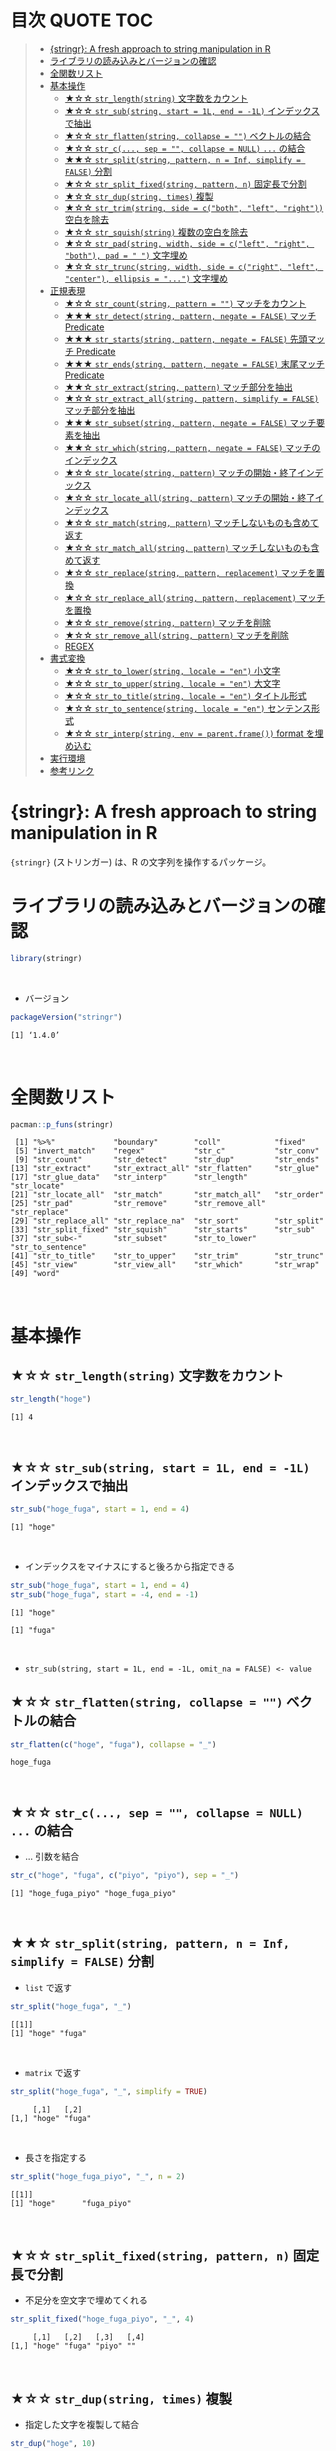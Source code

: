 #+STARTUP: folded indent inlineimages latexpreview
#+PROPERTY: header-args:R :results output :colnames yes :session *R:stringr*

* 目次                                                            :QUOTE:TOC:
#+BEGIN_QUOTE
- [[#stringr-a-fresh-approach-to-string-manipulation-in-r][{stringr}: A fresh approach to string manipulation in R]]
- [[#ライブラリの読み込みとバージョンの確認][ライブラリの読み込みとバージョンの確認]]
- [[#全関数リスト][全関数リスト]]
- [[#基本操作][基本操作]]
  - [[#-str_lengthstring-文字数をカウント][★☆☆ ~str_length(string)~ 文字数をカウント]]
  - [[#-str_substring-start--1l-end---1l-インデックスで抽出][★☆☆ ~str_sub(string, start = 1L, end = -1L)~ インデックスで抽出]]
  - [[#-str_flattenstring-collapse---ベクトルの結合][★☆☆ ~str_flatten(string, collapse = "")~ ベクトルの結合]]
  - [[#-str_c-sep---collapse--null--の結合][★☆☆ ~str_c(..., sep = "", collapse = NULL)~ ~...~ の結合]]
  - [[#-str_splitstring-pattern-n--inf-simplify--false-分割][★★☆ ~str_split(string, pattern, n = Inf, simplify = FALSE)~ 分割]]
  - [[#-str_split_fixedstring-pattern-n-固定長で分割][★☆☆ ~str_split_fixed(string, pattern, n)~ 固定長で分割]]
  - [[#-str_dupstring-times-複製][★☆☆ ~str_dup(string, times)~ 複製]]
  - [[#-str_trimstring-side--cboth-left-right-空白を除去][★☆☆ ~str_trim(string, side = c("both", "left", "right"))~ 空白を除去]]
  - [[#-str_squishstring-複数の空白を除去][★☆☆ ~str_squish(string)~ 複数の空白を除去]]
  - [[#-str_padstring-width-side--cleft-right-both-pad----文字埋め][★☆☆ ~str_pad(string, width, side = c("left", "right", "both"), pad = " ")~ 文字埋め]]
  - [[#-str_truncstring-width-side--cright-left-center-ellipsis---文字埋め][★☆☆ ~str_trunc(string, width, side = c("right", "left", "center"), ellipsis = "...")~ 文字埋め]]
- [[#正規表現][正規表現]]
  - [[#-str_countstring-pattern---マッチをカウント][★☆☆ ~str_count(string, pattern = "")~ マッチをカウント]]
  - [[#-str_detectstring-pattern-negate--false-マッチ-predicate][★★★ ~str_detect(string, pattern, negate = FALSE)~ マッチ Predicate]]
  - [[#-str_startsstring-pattern-negate--false-先頭マッチ-predicate][★★★ ~str_starts(string, pattern, negate = FALSE)~ 先頭マッチ Predicate]]
  - [[#-str_endsstring-pattern-negate--false-末尾マッチ-predicate][★★★ ~str_ends(string, pattern, negate = FALSE)~ 末尾マッチ Predicate]]
  - [[#-str_extractstring-pattern-マッチ部分を抽出][★★☆ ~str_extract(string, pattern)~ マッチ部分を抽出]]
  - [[#-str_extract_allstring-pattern-simplify--false-マッチ部分を抽出][★☆☆ ~str_extract_all(string, pattern, simplify = FALSE)~ マッチ部分を抽出]]
  - [[#-str_subsetstring-pattern-negate--false-マッチ要素を抽出][★★★ ~str_subset(string, pattern, negate = FALSE)~ マッチ要素を抽出]]
  - [[#-str_whichstring-pattern-negate--false-マッチのインデックス][★★☆ ~str_which(string, pattern, negate = FALSE)~ マッチのインデックス]]
  - [[#-str_locatestring-pattern-マッチの開始終了インデックス][★☆☆ ~str_locate(string, pattern)~ マッチの開始・終了インデックス]]
  - [[#-str_locate_allstring-pattern-マッチの開始終了インデックス][★☆☆ ~str_locate_all(string, pattern)~ マッチの開始・終了インデックス]]
  - [[#-str_matchstring-pattern-マッチしないものも含めて返す][★☆☆ ~str_match(string, pattern)~ マッチしないものも含めて返す]]
  - [[#-str_match_allstring-pattern-マッチしないものも含めて返す][★☆☆ ~str_match_all(string, pattern)~ マッチしないものも含めて返す]]
  - [[#-str_replacestring-pattern-replacement-マッチを置換][★☆☆ ~str_replace(string, pattern, replacement)~ マッチを置換]]
  - [[#-str_replace_allstring-pattern-replacement-マッチを置換][★☆☆ ~str_replace_all(string, pattern, replacement)~ マッチを置換]]
  - [[#-str_removestring-pattern-マッチを削除][★☆☆ ~str_remove(string, pattern)~ マッチを削除]]
  - [[#-str_remove_allstring-pattern-マッチを削除][★☆☆ ~str_remove_all(string, pattern)~ マッチを削除]]
  - [[#regex][REGEX]]
- [[#書式変換][書式変換]]
  - [[#-str_to_lowerstring-locale--en-小文字][★☆☆ ~str_to_lower(string, locale = "en")~ 小文字]]
  - [[#-str_to_upperstring-locale--en-大文字][★☆☆ ~str_to_upper(string, locale = "en")~ 大文字]]
  - [[#-str_to_titlestring-locale--en-タイトル形式][★☆☆ ~str_to_title(string, locale = "en")~ タイトル形式]]
  - [[#-str_to_sentencestring-locale--en-センテンス形式][★☆☆ ~str_to_sentence(string, locale = "en")~ センテンス形式]]
  - [[#-str_interpstring-env--parentframe-format-を埋め込む][★☆☆ ~str_interp(string, env = parent.frame())~ format を埋め込む]]
- [[#実行環境][実行環境]]
- [[#参考リンク][参考リンク]]
#+END_QUOTE

* {stringr}: A fresh approach to string manipulation in R

~{stringr}~ (ストリンガー) は、R の文字列を操作するパッケージ。
\\

* ライブラリの読み込みとバージョンの確認

#+begin_src R :results silent
library(stringr)
#+end_src
\\

- バージョン
#+begin_src R :exports both
packageVersion("stringr")
#+end_src

#+RESULTS:
: [1] ‘1.4.0’
\\

* 全関数リスト

#+begin_src R :exports both
pacman::p_funs(stringr)
#+end_src

#+RESULTS:
#+begin_example
 [1] "%>%"             "boundary"        "coll"            "fixed"          
 [5] "invert_match"    "regex"           "str_c"           "str_conv"       
 [9] "str_count"       "str_detect"      "str_dup"         "str_ends"       
[13] "str_extract"     "str_extract_all" "str_flatten"     "str_glue"       
[17] "str_glue_data"   "str_interp"      "str_length"      "str_locate"     
[21] "str_locate_all"  "str_match"       "str_match_all"   "str_order"      
[25] "str_pad"         "str_remove"      "str_remove_all"  "str_replace"    
[29] "str_replace_all" "str_replace_na"  "str_sort"        "str_split"      
[33] "str_split_fixed" "str_squish"      "str_starts"      "str_sub"        
[37] "str_sub<-"       "str_subset"      "str_to_lower"    "str_to_sentence"
[41] "str_to_title"    "str_to_upper"    "str_trim"        "str_trunc"      
[45] "str_view"        "str_view_all"    "str_which"       "str_wrap"       
[49] "word"
#+end_example
\\

* 基本操作
** ★☆☆ ~str_length(string)~ 文字数をカウント

#+begin_src R :exports both
str_length("hoge")
#+end_src

#+RESULTS:
: [1] 4
\\

** ★☆☆ ~str_sub(string, start = 1L, end = -1L)~ インデックスで抽出
     
#+begin_src R :exports both
str_sub("hoge_fuga", start = 1, end = 4)
#+end_src

#+RESULTS:
: [1] "hoge"
\\

- インデックスをマイナスにすると後ろから指定できる
#+begin_src R :exports both
str_sub("hoge_fuga", start = 1, end = 4)
str_sub("hoge_fuga", start = -4, end = -1)
#+end_src

#+RESULTS:
: [1] "hoge"
: 
: [1] "fuga"
\\

- ~str_sub(string, start = 1L, end = -1L, omit_na = FALSE) <- value~

** ★☆☆ ~str_flatten(string, collapse = "")~ ベクトルの結合

#+begin_src R :exports both
str_flatten(c("hoge", "fuga"), collapse = "_")
#+end_src

#+RESULTS:
: hoge_fuga
\\

** ★☆☆ ~str_c(..., sep = "", collapse = NULL)~ ~...~ の結合

- ... 引数を結合
#+begin_src R :exports both
str_c("hoge", "fuga", c("piyo", "piyo"), sep = "_")
#+end_src

#+RESULTS:
: [1] "hoge_fuga_piyo" "hoge_fuga_piyo"
\\

** ★★☆ ~str_split(string, pattern, n = Inf, simplify = FALSE)~ 分割

- ~list~ で返す
#+begin_src R :exports both
str_split("hoge_fuga", "_")
#+end_src

#+RESULTS:
: [[1]]
: [1] "hoge" "fuga"
\\

- ~matrix~ で返す
#+begin_src R :exports both
str_split("hoge_fuga", "_", simplify = TRUE)
#+end_src

#+RESULTS:
:      [,1]   [,2]  
: [1,] "hoge" "fuga"
\\

- 長さを指定する
#+begin_src R :exports both
str_split("hoge_fuga_piyo", "_", n = 2)
#+end_src

#+RESULTS:
: [[1]]
: [1] "hoge"      "fuga_piyo"
\\

** ★☆☆ ~str_split_fixed(string, pattern, n)~ 固定長で分割

- 不足分を空文字で埋めてくれる
#+begin_src R :exports both
str_split_fixed("hoge_fuga_piyo", "_", 4)
#+end_src

#+RESULTS:
:      [,1]   [,2]   [,3]   [,4]
: [1,] "hoge" "fuga" "piyo" ""
\\

** ★☆☆ ~str_dup(string, times)~ 複製

- 指定した文字を複製して結合
#+begin_src R :exports both
str_dup("hoge", 10)
#+end_src

#+RESULTS:
: [1] "hogehogehogehogehogehogehogehogehogehoge"
\\

- 区切りとして便利
#+begin_src R :exports both
str_dup("#", 79) 
#+end_src

#+RESULTS:
: [1] "###############################################################################"
\\

** ★☆☆ ~str_trim(string, side = c("both", "left", "right"))~ 空白を除去

#+begin_src R :exports both
str_trim(" hoge ", side = "both")
#+end_src

#+RESULTS:
: [1] "hoge"
\\

** ★☆☆ ~str_squish(string)~ 複数の空白を除去

- 2 つ以上の空白文字を取り除く
#+begin_src R :exports both
str_squish("  hoge  ")
#+end_src

#+RESULTS:
: [1] "hoge"
\\

** ★☆☆ ~str_pad(string, width, side = c("left", "right", "both"), pad = " ")~ 文字埋め

#+begin_src R :exports both
str_pad("hoge", width = 7, side = "right", pad = "_")
#+end_src

#+RESULTS:
: [1] "hoge___"
\\

** ★☆☆ ~str_trunc(string, width, side = c("right", "left", "center"), ellipsis = "...")~ 文字埋め

#+begin_src R :exports both
names <- c("Shun", "Shiori", "Tamaki", "Ryo")
str_trunc(names, 4, side = "right", ellipsis = "...")
#+end_src

#+RESULTS:
: [1] "Shun" "S..." "T..." "Ryo"
\\

* 正規表現
** ★☆☆ ~str_count(string, pattern = "")~ マッチをカウント

#+begin_src R :exports both
str_count("hoge_hoge_hoge", pattern = "hoge")
#+end_src

#+RESULTS:
: [1] 3
\\

** ★★★ ~str_detect(string, pattern, negate = FALSE)~ マッチ Predicate

#+begin_src R :exports both
str_detect("hoge", "ho")
#+end_src

#+RESULTS:
: [1] TRUE
\\

- negate = TRUE で結果を反転
#+begin_src R :exports both
str_detect("hoge", "ho", negate = TRUE)
#+end_src

#+RESULTS:
: [1] FALSE
\\

** ★★★ ~str_starts(string, pattern, negate = FALSE)~ 先頭マッチ Predicate

#+begin_src R :exports both
str_starts("hoge", "h")
#+end_src

#+RESULTS:
: [1] TRUE
\\

** ★★★ ~str_ends(string, pattern, negate = FALSE)~ 末尾マッチ Predicate

#+begin_src R :exports both
str_ends("hoge", "e")
#+end_src

#+RESULTS:
: [1] TRUE
\\

** ★★☆ ~str_extract(string, pattern)~ マッチ部分を抽出

- マッチしないと NA
#+begin_src R :exports both
str_extract("hoge_fuga", "^hoge_")
#+end_src

#+RESULTS:
: [1] "hoge_"
\\

** ★☆☆ ~str_extract_all(string, pattern, simplify = FALSE)~ マッチ部分を抽出

- マッチした全て
#+begin_src R :exports both
str_extract_all("hoge_hoge_fuga", "hoge") 
#+end_src

#+RESULTS:
: [[1]]
: [1] "hoge" "hoge"
\\

** ★★★ ~str_subset(string, pattern, negate = FALSE)~ マッチ要素を抽出

#+begin_src R :exports both
strings <- c("hoge", "fuga", "moge")
str_subset(strings, "hoge")

# 上記と同じ
# strings[str_detect(strings, "hoge")]
#+end_src

#+RESULTS:
: [1] "hoge"
\\

** ★★☆ ~str_which(string, pattern, negate = FALSE)~ マッチのインデックス

#+begin_src R :exports both
strings <- c("hoge", "fuga", "moge")
str_which(strings, "hoge")

# 上記と同じ
# which(str_detect(strings, "hoge"))
#+end_src

#+RESULTS:
: [1] 1
\\

** ★☆☆ ~str_locate(string, pattern)~ マッチの開始・終了インデックス

#+begin_src R :exports both
str_locate("hoge_fuga", "hoge")
#+end_src

#+RESULTS:
:      start end
: [1,]     1   4
\\

** ★☆☆ ~str_locate_all(string, pattern)~ マッチの開始・終了インデックス

#+begin_src R :exports both
str_locate_all("hoge_hoge_fuga", "hoge")
#+end_src

#+RESULTS:
: [[1]]
:      start end
: [1,]     1   4
: [2,]     6   9
\\

** ★☆☆ ~str_match(string, pattern)~ マッチしないものも含めて返す

#+begin_src R :exports both
strings <- c("hoge", "fuga", "moge")
str_match(strings, "hoge") # matrix で返す
#+end_src

#+RESULTS:
:      [,1]  
: [1,] "hoge"
: [2,] NA    
: [3,] NA
\\

** ★☆☆ ~str_match_all(string, pattern)~ マッチしないものも含めて返す

- list で返す
#+begin_src R :exports both
strings <- c("hoge", "fuga", "moge")
str_match_all(strings, "hoge")
#+end_src

#+RESULTS:
: [[1]]
:      [,1]  
: [1,] "hoge"
: 
: [[2]]
:      [,1]
: 
: [[3]]
:      [,1]
\\

** ★☆☆ ~str_replace(string, pattern, replacement)~ マッチを置換

#+begin_src R :exports both
str_replace("hoge_fuga", "hoge", "xxxx")
#+end_src

#+RESULTS:
: [1] "xxxx_fuga"
\\

** ★☆☆ ~str_replace_all(string, pattern, replacement)~ マッチを置換

#+begin_src R :exports both
str_replace_all("hoge_hoge", "hoge", "xxxx")
#+end_src

#+RESULTS:
: [1] "xxxx_xxxx"
\\

** ★☆☆ ~str_remove(string, pattern)~ マッチを削除

#+begin_src R :exports both
str_remove("hoge_fuga", "hoge")
#+end_src

#+RESULTS:
: [1] "_fuga"
\\

** ★☆☆ ~str_remove_all(string, pattern)~ マッチを削除

#+begin_src R  :exports both
str_remove_all("hoge_hoge_fuga", "hoge")
#+end_src

#+RESULTS:
: [1] "__fuga"
\\

** TODO REGEX

stringr の pattern 引数に以下の関数を通して渡すことで正規表現の挙動を変更できる
regex()
fixed()
boundary()
coll()

* 書式変換
** ★☆☆ ~str_to_lower(string, locale = "en")~ 小文字

#+begin_src R :exports both
str_to_lower("HOGE")
#+end_src

#+RESULTS:
: [1] "hoge"
\\

** ★☆☆ ~str_to_upper(string, locale = "en")~ 大文字

#+begin_src R :exports both
str_to_upper("hoge")
#+end_src

#+RESULTS:
: [1] "HOGE"
\\

** ★☆☆ ~str_to_title(string, locale = "en")~ タイトル形式

#+begin_src R :exports both
str_to_title("hoge no fuga")
#+end_src

#+RESULTS:
: [1] "Hoge No Fuga"
\\

** ★☆☆ ~str_to_sentence(string, locale = "en")~ センテンス形式

#+begin_src R :exports both
str_to_sentence("hoge no fuga")
#+end_src

#+RESULTS:
: [1] "Hoge no fuga"
\\

** ★☆☆ ~str_interp(string, env = parent.frame())~ format を埋め込む

#+begin_src R :exports both
str_interp("Mean sepal width is $[.3f]{mean(Sepal.Width)}.", iris)
#+end_src

#+RESULTS:
: [1] "Mean sepal width is 3.057."
\\

#+begin_src R :exports both
str_interp("Mean sepal width is $[.3f]{mean(iris$Sepal.Width)}.")
#+end_src

#+RESULTS:
: [1] "Mean sepal width is 3.057."
\\

* 実行環境

#+begin_src R :results output :exports both
sessionInfo()
#+end_src

#+RESULTS:
#+begin_example
R version 3.6.1 (2019-07-05)
Platform: x86_64-pc-linux-gnu (64-bit)
Running under: Ubuntu 18.04.3 LTS

Matrix products: default
BLAS:   /usr/lib/x86_64-linux-gnu/blas/libblas.so.3.7.1
LAPACK: /usr/lib/x86_64-linux-gnu/lapack/liblapack.so.3.7.1

locale:
 [1] LC_CTYPE=en_US.UTF-8       LC_NUMERIC=C              
 [3] LC_TIME=en_US.UTF-8        LC_COLLATE=en_US.UTF-8    
 [5] LC_MONETARY=en_US.UTF-8    LC_MESSAGES=en_US.UTF-8   
 [7] LC_PAPER=en_US.UTF-8       LC_NAME=C                 
 [9] LC_ADDRESS=C               LC_TELEPHONE=C            
[11] LC_MEASUREMENT=en_US.UTF-8 LC_IDENTIFICATION=C       

attached base packages:
[1] stats     graphics  grDevices utils     datasets  methods   base     

other attached packages:
[1] stringr_1.4.0

loaded via a namespace (and not attached):
[1] compiler_3.6.1 magrittr_1.5   tools_3.6.1    stringi_1.4.3
#+end_example
\\

* 参考リンク

- [[https://stringr.tidyverse.org/][公式サイト]]
- [[https://cloud.r-project.org/web/packages/stringr/index.html][CRAN]]
- [[https://cloud.r-project.org/web/packages/stringr/stringr.pdf][Reference Manual]]
- [[https://github.com/tidyverse/stringr][Github Repo]]
- [[https://evoldyn.gitlab.io/evomics-2018/ref-sheets/R_strings.pdf][Cheatsheet(PDF)]]
- Vignette
  - [[https://cloud.r-project.org/web/packages/stringr/vignettes/stringr.html][Introduction to stringr]]
  - [[https://cloud.r-project.org/web/packages/stringr/vignettes/regular-expressions.html][Regular expressions]]
- Blog
  - [[https://heavywatal.github.io/rstats/stringr.html][stringr — Rの文字列をまともな方法で処理する@Heavy Watal]]
    
